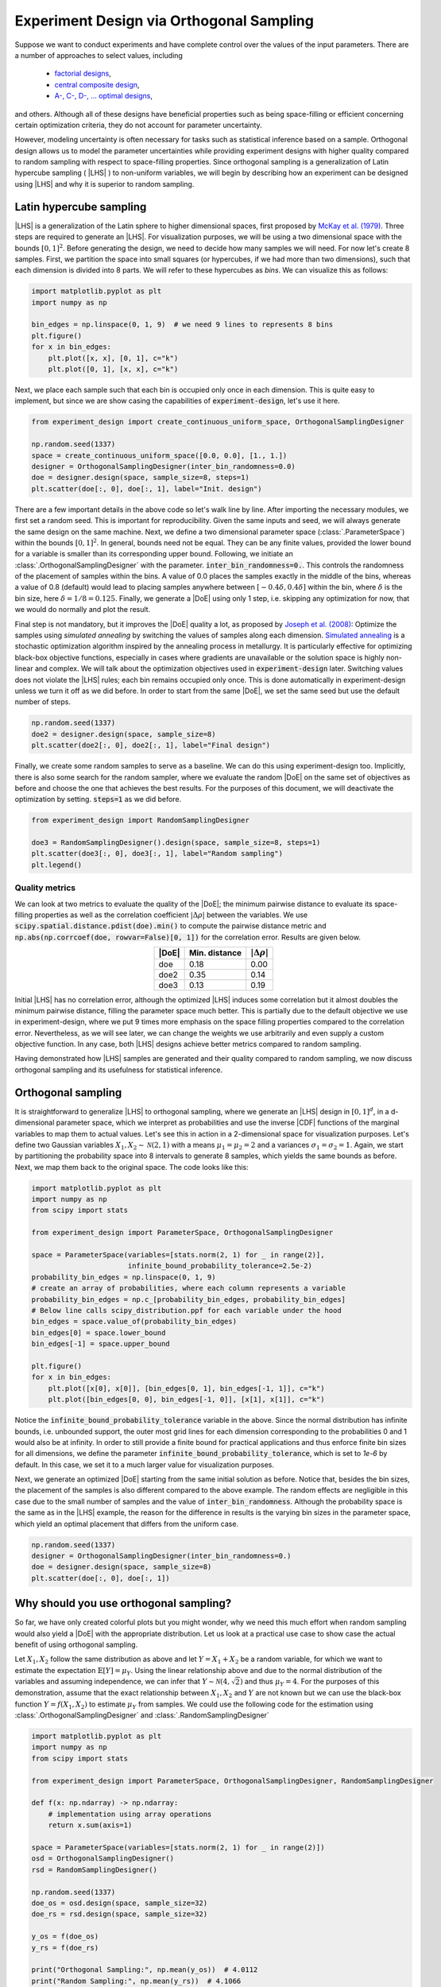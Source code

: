 .. |CDF| replace:: :abbr:`CDF (Cumulative Distribution Function)`
.. |DoE| replace:: :abbr:`DoE (Design of Experiments)`
.. |LHS| replace:: :abbr:`LHS (Latin Hypercube Sampling)`

Experiment Design via Orthogonal Sampling
'''''''''''''''''''''''''''''''''''''''''

Suppose we want to conduct experiments and have complete control over the values of the input parameters.
There are a number of approaches to select values, including

 - `factorial designs <https://en.wikipedia.org/wiki/Factorial_experiment>`_,
 - `central composite design <https://en.wikipedia.org/wiki/Central_composite_design>`_,
 - `A-, C-, D-, ... optimal designs <https://en.wikipedia.org/wiki/Optimal_experimental_design>`_,

and others. Although all of these designs have beneficial properties such as being space-filling or efficient concerning
certain optimization criteria, they do not account for parameter uncertainty.

However, modeling uncertainty is often necessary for tasks such as statistical inference based on a sample. Orthogonal design
allows us to model the parameter uncertainties while providing experiment designs with higher quality compared to
random sampling with respect to space-filling properties. Since orthogonal sampling is a generalization of Latin
hypercube sampling ( |LHS| ) to non-uniform variables, we will begin by describing how an experiment can be designed
using |LHS| and why it is superior to random sampling.

Latin hypercube sampling
------------------------

|LHS| is a generalization of the Latin sphere to higher dimensional spaces, first proposed by
`McKay et al. (1979) <https://www.researchgate.net/publication/235709905_A_Comparison_of_Three_Methods_for_Selecting_Vales_of_Input_Variables_in_the_Analysis_of_Output_From_a_Computer_Code>`_.
Three steps are required to generate an |LHS|. For visualization purposes, we will be using a two dimensional space
with the bounds :math:`[0, 1]^2`. Before generating the design, we need to decide how many samples we will need. For now
let's create 8 samples. First, we partition the space into small squares (or hypercubes, if we had more than two
dimensions), such that each dimension is divided into 8 parts. We will refer to these hypercubes as `bins`.
We can visualize this as follows:

.. code:: python

    import matplotlib.pyplot as plt
    import numpy as np

    bin_edges = np.linspace(0, 1, 9)  # we need 9 lines to represents 8 bins
    plt.figure()
    for x in bin_edges:
        plt.plot([x, x], [0, 1], c="k")
        plt.plot([0, 1], [x, x], c="k")

.. image:: images/os_lhs_grid.png
    :align: center

Next, we place each sample such that each bin is occupied only once in each dimension. This is quite easy to implement,
but since we are show casing the capabilities of :code:`experiment-design`, let's use it here.

.. code:: python

    from experiment_design import create_continuous_uniform_space, OrthogonalSamplingDesigner

    np.random.seed(1337)
    space = create_continuous_uniform_space([0.0, 0.0], [1., 1.])
    designer = OrthogonalSamplingDesigner(inter_bin_randomness=0.0)
    doe = designer.design(space, sample_size=8, steps=1)
    plt.scatter(doe[:, 0], doe[:, 1], label="Init. design")

.. image:: images/os_lhs_init.png
    :align: center

There are a few important details in the above code so let's walk line by line. After importing the necessary modules,
we first set a random seed. This is important for reproducibility. Given the same inputs and seed, we will always
generate the same design on the same machine. Next, we define a two dimensional parameter space (:class:`.ParameterSpace`)
within the bounds :math:`[0, 1]^2`. In general, bounds need not be equal. They can be any finite values, provided the lower
bound for a variable is smaller than its corresponding upper bound.
Following, we initiate an :class:`.OrthogonalSamplingDesigner`
with the parameter. :code:`inter_bin_randomness=0.`. This controls the randomness of the placement of samples within the
bins. A value of 0.0 places the samples exactly in the middle of the bins, whereas a value of 0.8 (default) would lead to
placing samples anywhere between :math:`[-0.4 \delta, 0.4 \delta]` within the bin, where :math:`\delta` is the bin size,
here :math:`\delta=1/8=0.125`. Finally, we generate a |DoE| using only 1 step, i.e. skipping any optimization for now, that we
would do normally and plot the result.

Final step is not mandatory, but it improves the |DoE| quality a lot, as proposed by `Joseph et al. (2008) <https://www3.stat.sinica.edu.tw/statistica/oldpdf/A18n17.pdf>`_:
Optimize the samples using `simulated annealing` by switching the values of samples along each dimension.
`Simulated annealing <https://en.wikipedia.org/wiki/Simulated_annealing>`_ is a stochastic optimization algorithm inspired by the annealing process in metallurgy.
It is particularly effective for optimizing black-box objective functions,
especially in cases where gradients are unavailable or the solution space is highly non-linear and complex.
We will talk about the optimization objectives used in :code:`experiment-design` later.
Switching values does not violate the |LHS| rules; each bin remains occupied only once.
This is done automatically in experiment-design unless we turn it off as we did before.
In order to start from the same |DoE|, we set the same seed but use the default number of steps.

.. code:: python

    np.random.seed(1337)
    doe2 = designer.design(space, sample_size=8)
    plt.scatter(doe2[:, 0], doe2[:, 1], label="Final design")

.. image:: images/os_lhs_opt.png
    :align: center

Finally, we create some random samples to serve as a baseline. We can do this using experiment-design too.
Implicitly, there is also some search for the random sampler, where we evaluate the random |DoE| on the same set of
objectives as before and choose the one that achieves the best results. For the purposes of this document, we will
deactivate the optimization by setting. :code:`steps=1` as we did before.

.. code:: python

    from experiment_design import RandomSamplingDesigner

    doe3 = RandomSamplingDesigner().design(space, sample_size=8, steps=1)
    plt.scatter(doe3[:, 0], doe3[:, 1], label="Random sampling")
    plt.legend()

.. image:: images/os_lhs_final.png
    :align: center


Quality metrics
^^^^^^^^^^^^^^^


We can look at two metrics to evaluate the quality of the |DoE|; the minimum pairwise distance to evaluate its
space-filling properties as well as the correlation coefficient :math:`|\Delta\rho|` between the variables. We use
:code:`scipy.spatial.distance.pdist(doe).min()` to compute the pairwise distance metric and
:code:`np.abs(np.corrcoef(doe, rowvar=False)[0, 1])` for the correlation error. Results are given below.

.. list-table::
    :header-rows: 1
    :align: center

    * - |DoE|
      - Min. distance
      - :math:`|\Delta\rho|`
    * - doe
      - 0.18
      - 0.00
    * - doe2
      - 0.35
      - 0.14
    * - doe3
      - 0.13
      - 0.19

Initial |LHS| has no correlation error, although the optimized |LHS| induces some correlation but it almost doubles the
minimum pairwise distance, filling the parameter space much better. This is partially due to the default objective we use
in experiment-design, where we put 9 times more emphasis on the space filling properties compared to the correlation error.
Nevertheless, as we will see later, we can change the weights we use arbitrarily and even supply a custom objective function.
In any case, both |LHS| designs achieve better metrics compared to random sampling.

Having demonstrated how |LHS| samples are generated and their quality compared to random sampling,
we now discuss orthogonal sampling and its usefulness for statistical inference.


Orthogonal sampling
--------------------

It is straightforward to generalize |LHS| to orthogonal sampling, where we generate an |LHS| design in :math:`[0, 1]^d`,
in a d-dimensional parameter space, which we interpret as probabilities and use the inverse |CDF| functions of the
marginal variables to map them to actual values. Let's see this in action in a 2-dimensional space for
visualization purposes. Let's define two Gaussian variables :math:`X_1, X_2 \sim \mathcal{N}(2, 1)` with a means :math:`\mu_1 = \mu_2 = 2`
and a variances :math:`\sigma_1 = \sigma_2 = 1`. Again, we start by partitioning the probability space into 8 intervals to generate 8 samples, which yields
the same bounds as before. Next, we map them back to the original space. The code looks like this:


.. code:: python

    import matplotlib.pyplot as plt
    import numpy as np
    from scipy import stats

    from experiment_design import ParameterSpace, OrthogonalSamplingDesigner

    space = ParameterSpace(variables=[stats.norm(2, 1) for _ in range(2)],
                           infinite_bound_probability_tolerance=2.5e-2)
    probability_bin_edges = np.linspace(0, 1, 9)
    # create an array of probabilities, where each column represents a variable
    probability_bin_edges = np.c_[probability_bin_edges, probability_bin_edges]
    # Below line calls scipy_distribution.ppf for each variable under the hood
    bin_edges = space.value_of(probability_bin_edges)
    bin_edges[0] = space.lower_bound
    bin_edges[-1] = space.upper_bound

    plt.figure()
    for x in bin_edges:
        plt.plot([x[0], x[0]], [bin_edges[0, 1], bin_edges[-1, 1]], c="k")
        plt.plot([bin_edges[0, 0], bin_edges[-1, 0]], [x[1], x[1]], c="k")


.. image:: images/os_grid.png
    :align: center

Notice the :code:`infinite_bound_probability_tolerance` variable in the above. Since the normal distribution has
infinite bounds, i.e. unbounded support, the outer most grid lines for each dimension corresponding to the probabilities
0 and 1 would also be at infinity. In order to still provide a finite bound for practical applications and thus enforce
finite bin sizes for all dimensions, we define the parameter :code:`infinite_bound_probability_tolerance`, which is set to
`1e-6` by default. In this case, we set it to a much larger value for visualization purposes.

Next, we generate an optimized |DoE| starting from the same initial solution as before.
Notice that, besides the bin sizes, the placement of the samples is also different compared to the above example.
The random effects are negligible in this case due to the small number of samples and the value of :code:`inter_bin_randomness`.
Although the probability space is the same as in the |LHS| example,
the reason for the difference in results is the varying bin sizes in the parameter space,
which yield an optimal placement that differs from the uniform case.

.. code:: python

    np.random.seed(1337)
    designer = OrthogonalSamplingDesigner(inter_bin_randomness=0.)
    doe = designer.design(space, sample_size=8)
    plt.scatter(doe[:, 0], doe[:, 1])


.. image:: images/os_doe.png
    :align: center

Why should you use orthogonal sampling?
----------------------------------------

So far, we have only created colorful plots but you might wonder, why we need this much effort when random sampling
would also yield a |DoE| with the appropriate distribution. Let us look at a practical use case to show case the actual
benefit of using orthogonal sampling.

Let :math:`X_1, X_2` follow the same distribution as above and let :math:`Y = X_1 + X_2` be a random variable, for which
we want to estimate the expectation :math:`\mathbb{E}[Y] = \mu_Y`. Using the linear relationship above and due to the
normal distribution of the variables and assuming independence, we can infer that :math:`Y \sim \mathcal{N}(4, \sqrt{2})`
and thus :math:`\mu_Y=4`. For the purposes of this demonstration, assume that the exact relationship between :math:`X_1, X_2`
and :math:`Y` are not known but we can use the black-box function :math:`Y = f(X_1, X_2)` to estimate :math:`\mu_Y` from
samples. We could use the following code for the estimation using :class:`.OrthogonalSamplingDesigner` and :class:`.RandomSamplingDesigner`

.. code:: python

    import matplotlib.pyplot as plt
    import numpy as np
    from scipy import stats

    from experiment_design import ParameterSpace, OrthogonalSamplingDesigner, RandomSamplingDesigner

    def f(x: np.ndarray) -> np.ndarray:
        # implementation using array operations
        return x.sum(axis=1)

    space = ParameterSpace(variables=[stats.norm(2, 1) for _ in range(2)])
    osd = OrthogonalSamplingDesigner()
    rsd = RandomSamplingDesigner()

    np.random.seed(1337)
    doe_os = osd.design(space, sample_size=32)
    doe_rs = rsd.design(space, sample_size=32)

    y_os = f(doe_os)
    y_rs = f(doe_rs)

    print("Orthogonal Sampling:", np.mean(y_os))  # 4.0112
    print("Random Sampling:", np.mean(y_rs))  # 4.1066

Now you could say, this is just luck, which would make me happy because it means that you are paying attention. Yes,
this could be due to pure luck. In order to provide a more convincing demo without going into the theoretical details
that can be found in the linked literature, let us create a convergence plot.

.. code:: python

    results_os, results_rs = [], []
    sample_sizes = list(range(8, 136, 8))
    for sample_size in sample_sizes:
        doe_os = osd.design(space, sample_size=sample_size)
        doe_rs = rsd.design(space, sample_size=sample_size)

        y_os = f(doe_os)
        y_rs = f(doe_rs)

        results_os.append(np.mean(y_os))
        results_rs.append(np.mean(y_rs))

    plt.plot(sample_sizes, results_rs, label="Random sampling")
    plt.plot(sample_sizes, results_os, label="Orthogonal sampling")
    plt.grid();plt.legend()

.. image:: images/os_conv_2d.png
    :align: center

As you can see, orthogonal sampling achieves a much smaller error throughout. We can see a similar difference
in higher dimensions. Analytically, we know that :math:`\mu_Y = 2d`, where :math:`d` is the number of dimensions.


.. code:: python

    plt.figure()
    for dimensions in [8, 16, 32]:
        space = ParameterSpace(variables=[stats.norm(2, 1) for _ in range(dimensions)])
        errors_os, errors_rs = [], []
        for sample_size in sample_sizes:
            doe_os = osd.design(space, sample_size=sample_size)
            doe_rs = rsd.design(space, sample_size=sample_size)

            y_os = f(doe_os)
            y_rs = f(doe_rs)

            errors_os.append(np.mean(y_os) - 2 * dimensions)
            errors_rs.append(np.mean(y_rs) - 2 * dimensions)

        plt.plot(sample_sizes, errors_rs, label=f"Random sampling error {dimensions}D")
        plt.plot(sample_sizes, errors_os, label=f"Orthogonal sampling error {dimensions}D")
    plt.grid();plt.legend()

.. image:: images/os_conv_nd.png
    :align: center

.. warning::
    Note that th.. code above may take a long time to run. The reason behind this is the number of optimization steps
    taken by :class:`.OrthogonalSamplingDesigner` especially in lower sample setting (:math:`\leq 128`) as the optimization has a
    high impact on the quality of the resulting |DoE|. You can choose a smaller :code:`step` value
    (the default is 20000 for :code:`sample_size` :math:`\leq 128` and `2000` otherwise) or even set it to 1 or less to avoid
    any optimization, which would accelerate the run time significantly.

Finally, the reduced estimation error becomes even more significant for non-linear and multimodal functions. For example,
consider the `Ackley function <https://en.wikipedia.org/wiki/Ackley_function>`_ with its recommended default values. We choose
this function due to its multimodality and complexity despite being 2 dimensional.
It is difficult to compute its expectation, but we can approximate it with a very high number of random samples.

.. code:: python

    def ackley(x: np.ndarray) -> np.ndarray:
        y = -20 * np.exp(-0.2 * np.sqrt(np.sum(x**2, axis=1) / x.shape[1]))
        y -= np.exp(np.sum(np.cos(2 * np.pi * x), axis = 1) / x.shape[1])
        return y + 20 + np.exp(1)

    space = ParameterSpace(variables=[stats.weibull_min(1),
                                      stats.weibull_min(2, loc=-2, scale=2)])
    large_doe = rsd.design(space, sample_size=100_000, steps=1)
    y = ackley(large_doe)
    print("Mean:", np.mean(y))   # 5.1
    print("Std. Err.", np.std(y, ddof=1) / np.sqrt(y.shape[0]))  # 0.007


When we have a more limited sample budget, using orthogonal sampling leads to more accurate estimates.

.. code:: python

    np.random.seed(1337)
    doe_os = osd.design(space, sample_size=64)
    doe_rs = rsd.design(space, sample_size=64)

    print("Orthogonal Sampling:", np.mean(ackley(doe_os)))  # 5.2
    print("Random Sampling:", np.mean(ackley(doe_rs)))  # 5.6

In summary, orthogonal sampling increases estimation accuracy and reduces estimation variance when conducting statistical inference.
It also creates space-filling samples that improves the exploration and benefit machine learning models similar to |LHS|.


Why choose `experiment-design`?
----------------------------------------

So far, we have been discussing the advantages of |LHS| and orthogonal sampling over random sampling. However,
:code:`experiment-design` is not the only library to provide this functionality. For instance,
`pyDOE <https://pydoe3.readthedocs.io/en/latest/>`_ is a popular library that provides the capability to create an |LHS|,
even using similar optimization criteria as :code:`experiment-design`. Nevertheless, users need to choose between either
optimizing for the minimum distance or the maximum correlation error. Moreover, we could use this capability to create
an orthogonal sampling simply by generating an |LHS| in :math:`[0, 1]^d` and using the values as probabilities.
In short, the benefits of using :code:`experiment-design` over other choices for generating |LHS| and orthogonal design are

- Generation of space-filling |DoE| with low correlation error
- Flexible optimization criteria for |DoE| generation
- Capability to simulate correlations while maintaining space-filling properties
- Extending |LHS| and orthogonal sampling while adhering to the Latin hypercube scheme as much as possible


The following sections demonstrate these capabilities in detail.

Generate high quality |DoE| with built-in or custom metrics
^^^^^^^^^^^^^^^^^^^^^^^^^^^^^^^^^^^^^^^^^^^^^^^^^^^^^^^^^^^

Before looking at further features, let's put this hypothesis into test and do a small comparison. Note that you need to install
`pyDOE <https://pydoe3.readthedocs.io/en/latest/>`_ to run the following code.

.. code:: python


    import numpy as np
    from scipy import stats

    from pyDOE3 import lhs
    from experiment_design import ParameterSpace, OrthogonalSamplingDesigner

    sample_size = 64

    np.random.seed(1337)
    doe_maximin = lhs(2, sample_size, "maximin", 20_000)

    np.random.seed(1337)
    doe_corr = lhs(2, sample_size, "correlation", 20_000)

    np.random.seed(1337)
    doe_lhsmu = lhs(2, sample_size, "lhsmu", 20_000)

    space = ParameterSpace(variables=[stats.uniform(0, 1) for _ in range(2)])
    np.random.seed(1337)
    doe_ed = OrthogonalSamplingDesigner().design(space, sample_size, steps=20_000)

As before (see `Quality metrics`_), we will compute the correlation error as well as the minimum pairwise distance.

.. list-table::
    :header-rows: 1
    :align: center

    * - |DoE|
      - Min. distance
      - :math:`|\Delta\rho|`
    * - doe_maximin
      - 0.05
      - 0.17
    * - doe_corr
      - 0.02
      - 6e-6
    * - doe_lhsmu
      - 0.02
      - 0.27
    * - doe_ed
      - 0.10
      - 1e-4

In comparison, the minimum pairwise distance for the |DoE| generated by the :code:`experiment-design` is much larger, which
represents better space filling properties. Moreover, also the correlation error is better for :code:`experiment-design`
compared to all results generated by :code:`pyDOE3` except when using correlation error as the target, which achieves the worst
the minimum pairwise distance. In general, the correlation error achieved by :code:`experiment-design` is negligibly small
for most practical purposes. Nevertheless, we can improve the result further by providing a custom scoring function;
a feature that is not present in other libraries. Let's see it in action.

.. code:: python

    def correlation_scorer_factory(*args, **kwargs):
        def _correlation_scorer(doe: np.ndarray) -> float:
            return -1. * np.max(
                np.abs(np.corrcoef(doe, rowvar=False) - np.eye(doe.shape[1]))
            )
        return _correlation_scorer

    designer = OrthogonalSamplingDesigner(scorer_factory=correlation_scorer_factory)
    np.random.seed(1337)
    doe_ed_corr = designer.design(space, sample_size, steps=20_000)

Using the above code, we achieve a maximum correlation error of :code:`5e-7`, a score lower than the best score achieved with
:code:`pyDOE`. Note that :code:`correlation_scorer_factory` is essentially a simplified version of
:class:`.MaxCorrelationScorerFactory` which is one of the two weighted objectives used by default. This implementation was chosen to
demonstrate the ability to define custom scoring functions, including those tailored to specific domains and even penalty functions
representing constraints. Support for actual constraints is currently not on our road map. If you are interested in this functionality,
please create an issue on `github <https://github.com/canbooo/experiment-design>`.

However, mapping probabilities to the actual parameter space may lead to worse results. Let's consider a
space with two non-normal variables. We can map the probabilities using the :class:`.ParameterSpace.value_of` method.

.. code:: python

    space = ParameterSpace(variables=[stats.lognorm(0.3), stats.uniform(-1, 2)])

    doe_maximin = space.value_of(doe_maximin)
    doe_corr = space.value_of(doe_corr)
    doe_lhsmu = space.value_of(doe_lhsmu)
    # Below is just for the sake of comparability
    doe_ed = space.value_of(doe_ed)
    np.random.seed(1337)
    # This is how we would actually create a DoE in this space:
    doe_ed_new = OrthogonalSamplingDesigner().design(space, sample_size, steps=20_000)

Results are given in the table below. It can be seen that first optimizing and than matching the probabilities leads to
a much higher correlation error and smaller pairwise distance even for the |DoE| with good metrics in the probability
space. Therefore, using :code:`pyDOE3` for non-uniform use cases may lead to worse metrics.

.. list-table::
    :header-rows: 1
    :align: center

    * - |DoE|
      - Min. distance
      - :math:`|\delta\rho|`
    * - doe_maximin
      - 0.05
      - 0.18
    * - doe_corr
      - 0.01
      - 0.02
    * - doe_lhsmu
      - 0.03
      - 0.11
    * - doe_ed
      - 0.08
      - 0.02
    * - doe_ed_new
      - 0.12
      - 1e-5

Simulate correlated variables
^^^^^^^^^^^^^^^^^^^^^^^^^^^^^^

Another feature of :code:`experiment-design` is the ability to simulate correlations between variables. There is no
possibility to simulate correlated random variables using :code:`pyDOE3` but it is as easy as setting a keyword argument in
:class:`.ParameterSpace`

.. code:: python

    import numpy as np
    from scipy import stats

    from experiment_design import ParameterSpace, OrthogonalSamplingDesigner

    space = ParameterSpace(variables=[stats.lognorm(0.3), stats.uniform(-1, 2)],
                           correlation=0.7)  # we could also pass a correlation matrix
    np.random.seed(1337)
    doe = OrthogonalSamplingDesigner().design(space, sample_size, steps=20_000)
    print(np.corrcoef(doe, rowvar=False)[0, 1] - 0.7)  # 2.8e-5

Extend experiments adaptively
^^^^^^^^^^^^^^^^^^^^^^^^^^^^^

Finally, one of the most novel features of :code:`experiment-design` is the ability to extend an |LHS| and an orthogonal sampling
by generating new samples that adhere to the Latin hypercube scheme when possible
(See `Bogoclu (2022) <https://hss-opus.ub.ruhr-uni-bochum.de/opus4/frontdoor/deliver/index/docId/9143/file/diss.pdf>`_).
One use case of this feature is to extend the experiments in regions with interesting or unsatisfying results. Let's
consider the same problem as above, where we wanted to estimate the mean of the Ackley function.

.. code:: python

    import matplotlib.pyplot as plt
    import numpy as np
    from scipy import stats

    from experiment_design import ParameterSpace, OrthogonalSamplingDesigner


    def ackley(x: np.ndarray) -> np.ndarray:
        y = -20 * np.exp(-0.2 * np.sqrt(np.sum(x**2, axis=1) / x.shape[1]))
        y -= np.exp(np.sum(np.cos(2 * np.pi * x), axis = 1) / x.shape[1])
        return y + 20 + np.exp(1)


    np.random.seed(1337)
    space = ParameterSpace(variables=[stats.weibull_min(1),
                                      stats.weibull_min(2, loc=-2, scale=2)],)

    designer = OrthogonalSamplingDesigner()

    doe = designer.design(space, sample_size=8)
    results = [np.mean(ackley(doe))]
    sample_sizes = [8]

    for new_sample_size in [8, 16, 32, 64, 128]:
        new_doe = designer.design(space, sample_size=new_sample_size, old_sample=doe)
        doe = np.append(doe, new_doe, axis=0)
        results.append(np.mean(ackley(doe)))
        sample_sizes.append(doe.shape[0])

    plt.plot(sample_sizes, results)

.. image:: images/extend_ackley_conv.png
    :align: center

It can be seen that the value converges to the estimate made by :math:`10^5` random samples.
Notice that we are doubling the sample size at each step.
This is not mandatory but it guarantees that the resulting |DoE| is an |LHS|.
Let's visualize the first few iterations as visualizing all 256 samples is not very nice on the eyes.

.. code:: python

    space = ParameterSpace(variables=[stats.weibull_min(1),
                                      stats.weibull_min(2, loc=-2, scale=2)],
                           infinite_bound_probability_tolerance=1e-2)  # just for vis. purposes

    probability_bin_edges = np.linspace(0, 1, 33)
    probability_bin_edges = np.c_[probability_bin_edges, probability_bin_edges]
    # Below line calls scipy_distribution.ppf for each variable under the hood
    bin_edges = space.value_of(probability_bin_edges)
    bin_edges[0] = space.lower_bound
    bin_edges[-1] = space.upper_bound

    plt.figure()
    for x in bin_edges:
        plt.plot([x[0], x[0]], [bin_edges[0, 1], bin_edges[-1, 1]], c="k", linewidth=0.25)
        plt.plot([bin_edges[0, 0], bin_edges[-1, 0]], [x[1], x[1]], c="k", linewidth=0.25)

    plt.scatter(doe[:sample_sizes[0], 0], doe[:sample_sizes[0], 1], label="Step 0", s=5)
    for i, (old_size, new_size) in enumerate(zip(sample_sizes[:2], sample_sizes[1:3])):
        plt.scatter(doe[old_size:new_size, 0], doe[old_size:new_size, 1], label=f"Step {i + 1}", s=5)

    plt.legend()

.. image:: images/extend_ackley_doe.png
    :align: center

Here are some further visualizations of |DoE| extensions.
Note that the space in which we extend the |DoE| does not need to match the original space,
and we are not required to double the sample size.

.. image:: images/lhs_extension_by_doubling.gif
    :align: left
    :width: 320px
    :alt: Latin hypercube sampling extension by doubling the sample size

.. image:: images/os_extension_by_doubling.gif
    :align: right
    :width: 320px
    :alt: Orthogonal sampling extension by doubling the sample size

.. image:: images/lhs_extension_by_constant.gif
    :align: left
    :width: 320px
    :alt: Latin hypercube sampling extension by fixed size steps

.. image:: images/lhs_extension_local.gif
    :align: right
    :width: 320px
    :alt: Latin hypercube sampling in a local region
